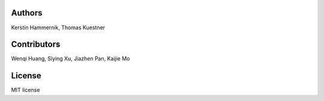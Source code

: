 Authors
=============
Kerstin Hammernik, Thomas Kuestner

Contributors
=============
Wenqi Huang, Siying Xu, Jiazhen Pan, Kaijie Mo

License
=============
MIT license